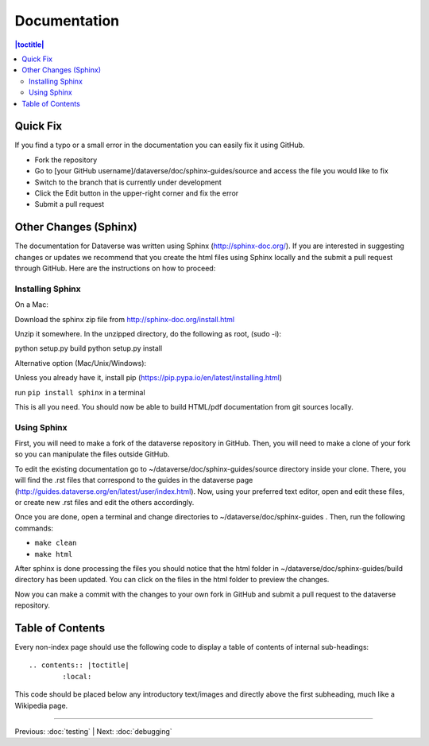 =============
Documentation
=============

.. contents:: |toctitle|
	:local:

Quick Fix
-----------

If you find a typo or a small error in the documentation you can easily fix it using GitHub.

- Fork the repository
- Go to [your GitHub username]/dataverse/doc/sphinx-guides/source and access the file you would like to fix
- Switch to the branch that is currently under development
- Click the Edit button in the upper-right corner and fix the error
- Submit a pull request

Other Changes (Sphinx)
----------------------

The documentation for Dataverse was written using Sphinx (http://sphinx-doc.org/). 
If you are interested in suggesting changes or updates we recommend that you create 
the html files using Sphinx locally and the submit a pull request through GitHub. Here are the instructions on how to proceed:


Installing Sphinx
~~~~~~~~~~~~~~~~~

On a Mac: 

Download the sphinx zip file from http://sphinx-doc.org/install.html

Unzip it somewhere. In the unzipped directory, do the following as
root, (sudo -i):

python setup.py build
python setup.py install

Alternative option (Mac/Unix/Windows):

Unless you already have it, install pip (https://pip.pypa.io/en/latest/installing.html)

run ``pip install sphinx`` in a terminal



This is all you need. You should now be able to build HTML/pdf documentation from git sources locally.

Using Sphinx
~~~~~~~~~~~~

First, you will need to make a fork of the dataverse repository in GitHub. Then, you will need to make a clone of your fork so you can manipulate the files outside GitHub.

To edit the existing documentation go to ~/dataverse/doc/sphinx-guides/source directory inside your clone. There, you will find the .rst files that correspond to the guides in the dataverse page (http://guides.dataverse.org/en/latest/user/index.html). Now, using your preferred text editor, open and edit these files, or create new .rst files and edit the others accordingly. 

Once you are done, open a terminal and change directories to ~/dataverse/doc/sphinx-guides . Then, run the following commands:

- ``make clean``

- ``make html``

After sphinx is done processing the files you should notice that the html folder in ~/dataverse/doc/sphinx-guides/build directory has been updated.
You can click on the files in the html folder to preview the changes.

Now you can make a commit with the changes to your own fork in GitHub and submit a pull request to the dataverse repository.

Table of Contents
-----------------

Every non-index page should use the following code to display a table of contents of internal sub-headings: ::

	.. contents:: |toctitle|
		:local:

This code should be placed below any introductory text/images and directly above the first subheading, much like a Wikipedia page.

----

Previous: :doc:`testing` | Next: :doc:`debugging`
